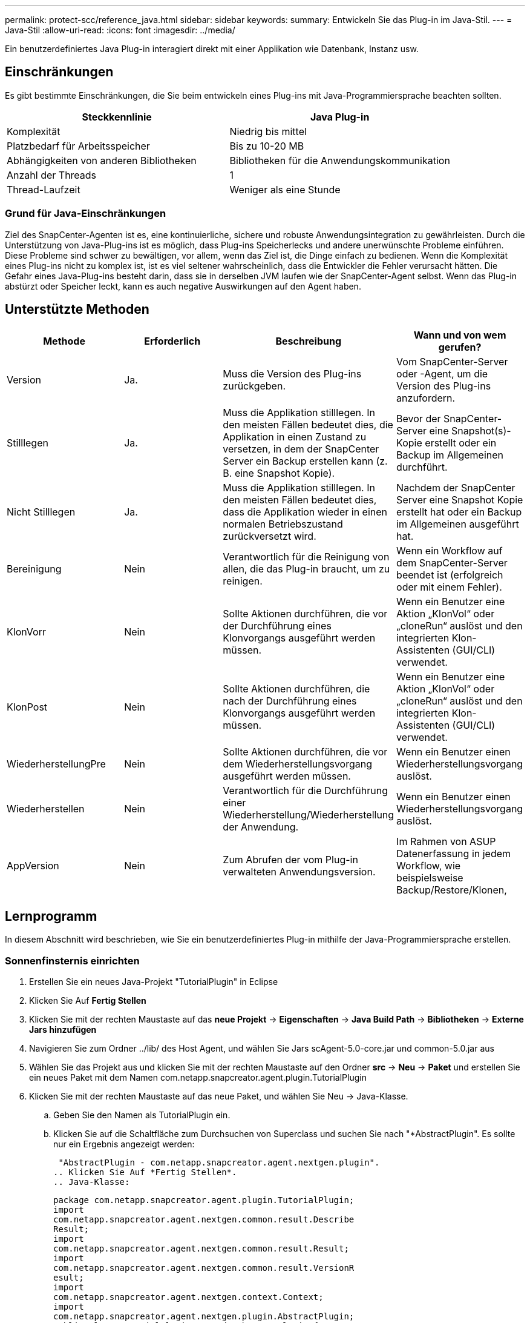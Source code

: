 ---
permalink: protect-scc/reference_java.html 
sidebar: sidebar 
keywords:  
summary: Entwickeln Sie das Plug-in im Java-Stil. 
---
= Java-Stil
:allow-uri-read: 
:icons: font
:imagesdir: ../media/


[role="lead"]
Ein benutzerdefiniertes Java Plug-in interagiert direkt mit einer Applikation wie Datenbank, Instanz usw.



== Einschränkungen

Es gibt bestimmte Einschränkungen, die Sie beim entwickeln eines Plug-ins mit Java-Programmiersprache beachten sollten.

|===
| Steckkennlinie | Java Plug-in 


 a| 
Komplexität
 a| 
Niedrig bis mittel



 a| 
Platzbedarf für Arbeitsspeicher
 a| 
Bis zu 10-20 MB



 a| 
Abhängigkeiten von anderen Bibliotheken
 a| 
Bibliotheken für die Anwendungskommunikation



 a| 
Anzahl der Threads
 a| 
1



 a| 
Thread-Laufzeit
 a| 
Weniger als eine Stunde

|===


=== Grund für Java-Einschränkungen

Ziel des SnapCenter-Agenten ist es, eine kontinuierliche, sichere und robuste Anwendungsintegration zu gewährleisten. Durch die Unterstützung von Java-Plug-ins ist es möglich, dass Plug-ins Speicherlecks und andere unerwünschte Probleme einführen. Diese Probleme sind schwer zu bewältigen, vor allem, wenn das Ziel ist, die Dinge einfach zu bedienen. Wenn die Komplexität eines Plug-ins nicht zu komplex ist, ist es viel seltener wahrscheinlich, dass die Entwickler die Fehler verursacht hätten. Die Gefahr eines Java-Plug-ins besteht darin, dass sie in derselben JVM laufen wie der SnapCenter-Agent selbst. Wenn das Plug-in abstürzt oder Speicher leckt, kann es auch negative Auswirkungen auf den Agent haben.



== Unterstützte Methoden

|===
| Methode | Erforderlich | Beschreibung | Wann und von wem gerufen? 


 a| 
Version
 a| 
Ja.
 a| 
Muss die Version des Plug-ins zurückgeben.
 a| 
Vom SnapCenter-Server oder -Agent, um die Version des Plug-ins anzufordern.



 a| 
Stilllegen
 a| 
Ja.
 a| 
Muss die Applikation stilllegen. In den meisten Fällen bedeutet dies, die Applikation in einen Zustand zu versetzen, in dem der SnapCenter Server ein Backup erstellen kann (z. B. eine Snapshot Kopie).
 a| 
Bevor der SnapCenter-Server eine Snapshot(s)-Kopie erstellt oder ein Backup im Allgemeinen durchführt.



 a| 
Nicht Stilllegen
 a| 
Ja.
 a| 
Muss die Applikation stilllegen. In den meisten Fällen bedeutet dies, dass die Applikation wieder in einen normalen Betriebszustand zurückversetzt wird.
 a| 
Nachdem der SnapCenter Server eine Snapshot Kopie erstellt hat oder ein Backup im Allgemeinen ausgeführt hat.



 a| 
Bereinigung
 a| 
Nein
 a| 
Verantwortlich für die Reinigung von allen, die das Plug-in braucht, um zu reinigen.
 a| 
Wenn ein Workflow auf dem SnapCenter-Server beendet ist (erfolgreich oder mit einem Fehler).



 a| 
KlonVorr
 a| 
Nein
 a| 
Sollte Aktionen durchführen, die vor der Durchführung eines Klonvorgangs ausgeführt werden müssen.
 a| 
Wenn ein Benutzer eine Aktion „KlonVol“ oder „cloneRun“ auslöst und den integrierten Klon-Assistenten (GUI/CLI) verwendet.



 a| 
KlonPost
 a| 
Nein
 a| 
Sollte Aktionen durchführen, die nach der Durchführung eines Klonvorgangs ausgeführt werden müssen.
 a| 
Wenn ein Benutzer eine Aktion „KlonVol“ oder „cloneRun“ auslöst und den integrierten Klon-Assistenten (GUI/CLI) verwendet.



 a| 
WiederherstellungPre
 a| 
Nein
 a| 
Sollte Aktionen durchführen, die vor dem Wiederherstellungsvorgang ausgeführt werden müssen.
 a| 
Wenn ein Benutzer einen Wiederherstellungsvorgang auslöst.



 a| 
Wiederherstellen
 a| 
Nein
 a| 
Verantwortlich für die Durchführung einer Wiederherstellung/Wiederherstellung der Anwendung.
 a| 
Wenn ein Benutzer einen Wiederherstellungsvorgang auslöst.



 a| 
AppVersion
 a| 
Nein
 a| 
Zum Abrufen der vom Plug-in verwalteten Anwendungsversion.
 a| 
Im Rahmen von ASUP Datenerfassung in jedem Workflow, wie beispielsweise Backup/Restore/Klonen,

|===


== Lernprogramm

In diesem Abschnitt wird beschrieben, wie Sie ein benutzerdefiniertes Plug-in mithilfe der Java-Programmiersprache erstellen.



=== Sonnenfinsternis einrichten

. Erstellen Sie ein neues Java-Projekt "TutorialPlugin" in Eclipse
. Klicken Sie Auf *Fertig Stellen*
. Klicken Sie mit der rechten Maustaste auf das *neue Projekt* -> *Eigenschaften* -> *Java Build Path* -> *Bibliotheken* -> *Externe Jars hinzufügen*
. Navigieren Sie zum Ordner ../lib/ des Host Agent, und wählen Sie Jars scAgent-5.0-core.jar und common-5.0.jar aus
. Wählen Sie das Projekt aus und klicken Sie mit der rechten Maustaste auf den Ordner *src* -> *Neu* -> *Paket* und erstellen Sie ein neues Paket mit dem Namen com.netapp.snapcreator.agent.plugin.TutorialPlugin
. Klicken Sie mit der rechten Maustaste auf das neue Paket, und wählen Sie Neu -> Java-Klasse.
+
.. Geben Sie den Namen als TutorialPlugin ein.
.. Klicken Sie auf die Schaltfläche zum Durchsuchen von Superclass und suchen Sie nach "*AbstractPlugin". Es sollte nur ein Ergebnis angezeigt werden:
+
 "AbstractPlugin - com.netapp.snapcreator.agent.nextgen.plugin".
.. Klicken Sie Auf *Fertig Stellen*.
.. Java-Klasse:
+
....
package com.netapp.snapcreator.agent.plugin.TutorialPlugin;
import
com.netapp.snapcreator.agent.nextgen.common.result.Describe
Result;
import
com.netapp.snapcreator.agent.nextgen.common.result.Result;
import
com.netapp.snapcreator.agent.nextgen.common.result.VersionR
esult;
import
com.netapp.snapcreator.agent.nextgen.context.Context;
import
com.netapp.snapcreator.agent.nextgen.plugin.AbstractPlugin;
public class TutorialPlugin extends AbstractPlugin {
  @Override
  public DescribeResult describe(Context context) {
    // TODO Auto-generated method stub
    return null;
  }
  @Override
  public Result quiesce(Context context) {
    // TODO Auto-generated method stub
    return null;
  }
  @Override
  public Result unquiesce(Context context) {
    // TODO Auto-generated method stub
    return null;
  }
  @Override
  public VersionResult version() {
    // TODO Auto-generated method stub
    return null;
  }
}
....






=== Umsetzung der erforderlichen Methoden

Quiesce, unquiesce und Version sind obligatorische Methoden, die jedes benutzerdefinierte Java Plug-in implementieren muss.

Die folgende Versionsmethode gibt die Version des Plug-ins zurück.

....
@Override
public VersionResult version() {
    VersionResult versionResult = VersionResult.builder()
                                            .withMajor(1)
                                            .withMinor(0)
                                            .withPatch(0)
                                            .withBuild(0)
                                            .build();
    return versionResult;
}
....
....
Below is the implementation of quiesce and unquiesce method. These will be interacting with   the application, which is being protected by SnapCenter Server. As this is just a tutorial, the
application part is not explained, and the focus is more on the functionality that SnapCenter   Agent provides the following to the plug-in developers:
....
....
@Override
  public Result quiesce(Context context) {
    final Logger logger = context.getLogger();
    /*
      * TODO: Add application interaction here
    */
....
....
logger.error("Something bad happened.");
logger.info("Successfully handled application");
....
....
    Result result = Result.builder()
                    .withExitCode(0)
                    .withMessages(logger.getMessages())
                    .build();
    return result;
}
....
Die Methode wird in einem Kontextobjekt übergeben. Dazu gehören mehrere Helfer, zum Beispiel ein Logger und ein Context Store, sowie die Informationen über den aktuellen Vorgang (Workflow-ID, Job-ID). Wir können den Logger erhalten, indem wir den endgültigen Logger Logger = context.getLogger(); anrufen. Das Logger-Objekt bietet ähnliche Methoden, die von anderen Protokollierungs-Frameworks bekannt sind, z. B. Logback. Im Ergebnisobjekt können Sie auch den Exit-Code angeben. In diesem Beispiel wird Null zurückgegeben, da kein Problem aufgetreten ist. Andere Exit-Codes können verschiedenen Fehlerszenarien zugeordnet werden.



=== Ergebnisobjekt wird verwendet

Das Ergebnisobjekt enthält die folgenden Parameter:

|===
| Parameter | Standard | Beschreibung 


 a| 
Konfigurations
 a| 
Leere Konfiguration
 a| 
Mit diesem Parameter können Konfigurationsparameter zurück an den Server gesendet werden. Es kann Parameter sein, die das Plug-in aktualisieren möchte. Ob diese Änderung sich tatsächlich in der Konfiguration auf dem SnapCenter-Server wiederfindet, hängt vom PARAMETER APP_CONF_PERSISTENZ=Y oder N in der Konfiguration ab.



 a| 
Code-Code
 a| 
0
 a| 
Zeigt den Status des Vorgangs an. Ein „0“ bedeutet, dass der Vorgang erfolgreich ausgeführt wurde. Andere Werte weisen auf Fehler oder Warnungen hin.



 a| 
Stdout
 a| 
Leere Liste
 a| 
Damit können stdout-Nachrichten an den SnapCenter-Server zurückgesendet werden.



 a| 
Stderr
 a| 
Leere Liste
 a| 
Damit können stderr-Nachrichten an den SnapCenter-Server zurückgesendet werden.



 a| 
Nachrichten
 a| 
Leere Liste
 a| 
Diese Liste enthält alle Meldungen, die ein Plug-in zum Server zurückkehren möchte. Der SnapCenter-Server zeigt diese Meldungen in der CLI oder GUI an.

|===
Der SnapCenter Agent stellt Builders zur Verfügung (https://["Baumuster"]) Für alle seine Ergebnistypen. Daher ist es sehr einfach, sie zu verwenden:

....
Result result = Result.builder()
                    .withExitCode(0)
                    .withStdout(stdout)
                    .withStderr(stderr)
                    .withConfig(config)
                    .withMessages(logger.getMessages())
                    .build()
....
Setzen Sie beispielsweise den Exit-Code auf 0, legen Sie Listen für stdout und stderr fest, legen Sie die Konfigurationsparameter fest und fügen Sie die Protokollmeldungen an, die an den Server zurückgesendet werden. Wenn Sie nicht alle Parameter benötigen, senden Sie nur die erforderlichen Parameter. Da jeder Parameter einen Standardwert hat, ist das Ergebnis unberührt, wenn Sie .withExitCode(0) aus dem unten stehenden Code entfernen:

....
Result result = Result.builder()
                      .withExitCode(0)
                      .withMessages(logger.getMessages())
                      .build();
....


=== VersionResult

Der VersionResult informiert den SnapCenter-Server über die Plug-in-Version. Da es auch vom Ergebnis erbt, enthält es die Parameter config, exitCode, stdout, stderr und Nachrichten.

|===
| Parameter | Standard | Beschreibung 


 a| 
Major
 a| 
0
 a| 
Hauptversionsfeld des Plug-ins.



 a| 
Gering
 a| 
0
 a| 
Kleines Versionsfeld des Plug-ins.



 a| 
Patch
 a| 
0
 a| 
Feld für die Patch-Version des Plug-ins.



 a| 
Entwickeln
 a| 
0
 a| 
Build-Versionsfeld des Plug-ins.

|===
Beispiel:

....
VersionResult result = VersionResult.builder()
                                  .withMajor(1)
                                  .withMinor(0)
                                  .withPatch(0)
                                  .withBuild(0)
                                  .build();
....


=== Verwenden des Kontextobjekts

Das Kontextobjekt bietet folgende Methoden:

|===
| Kontextsethode | Zweck 


 a| 
String getWorkflowId();
 a| 
Gibt die Workflow-id zurück, die vom SnapCenter-Server für den aktuellen Workflow verwendet wird.



 a| 
Config getconfig();
 a| 
Gibt die Konfiguration zurück, die vom SnapCenter-Server an den Agenten gesendet wird.

|===


=== Workflow-ID

Die Workflow-ID ist die id, die der SnapCenter-Server verwendet, um auf einen bestimmten laufenden Workflow zu verweisen.



=== Konfigurations

Dieses Objekt enthält (die meisten) Parameter, die ein Benutzer in der Konfiguration auf dem SnapCenter-Server festlegen kann. Aus Sicherheitsgründen können jedoch einige dieser Parameter auf Server-Seite gefiltert werden. Nachfolgend ein Beispiel für den Zugriff auf die Konfiguration und den Abruf eines Parameters:

....
final Config config = context.getConfig();
String myParameter =
config.getParameter("PLUGIN_MANDATORY_PARAMETER");
....
""// myParameter" enthält jetzt den Parameter, der aus der Konfiguration auf dem SnapCenter-Server gelesen wird Wenn ein Parameterkschlüssel nicht vorhanden ist, wird ein leerer String (") zurückgegeben.



=== Das Plug-in wird exportiert

Sie müssen das Plug-in exportieren, um es auf dem SnapCenter-Host zu installieren.

Führen Sie in Eclipse die folgenden Aufgaben aus:

. Klicken Sie mit der rechten Maustaste auf das Basispaket des Plug-ins (in unserem Beispiel com.netapp.snapcreator.agent.plugin.TutorialPlugin).
. Wählen Sie *Export* -> *Java* -> *Jar-Datei*
. Klicken Sie Auf *Weiter*.
. Geben Sie im folgenden Fenster den Ziel-JAR-Dateipfad an: tutorial_plugin.jar die Basisklasse des Plug-ins heißt TutorialPlugin.class, das Plug-in muss einem Ordner mit dem gleichen Namen hinzugefügt werden.


Wenn Ihr Plug-in von zusätzlichen Bibliotheken abhängt, können Sie den folgenden Ordner erstellen: Lib/

Sie können JAR-Dateien hinzufügen, von denen das Plug-in abhängig ist (z. B. ein Datenbanktreiber). Wenn SnapCenter das Plug-in lädt, ordnet es automatisch alle JAR-Dateien in diesem Ordner zu und fügt sie dem Klassenpfad hinzu.
